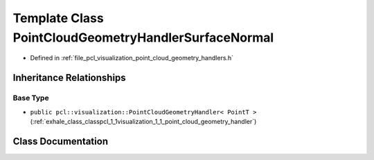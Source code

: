 .. _exhale_class_classpcl_1_1visualization_1_1_point_cloud_geometry_handler_surface_normal:

Template Class PointCloudGeometryHandlerSurfaceNormal
=====================================================

- Defined in :ref:`file_pcl_visualization_point_cloud_geometry_handlers.h`


Inheritance Relationships
-------------------------

Base Type
*********

- ``public pcl::visualization::PointCloudGeometryHandler< PointT >`` (:ref:`exhale_class_classpcl_1_1visualization_1_1_point_cloud_geometry_handler`)


Class Documentation
-------------------


.. doxygenclass:: pcl::visualization::PointCloudGeometryHandlerSurfaceNormal
   :members:
   :protected-members:
   :undoc-members:
